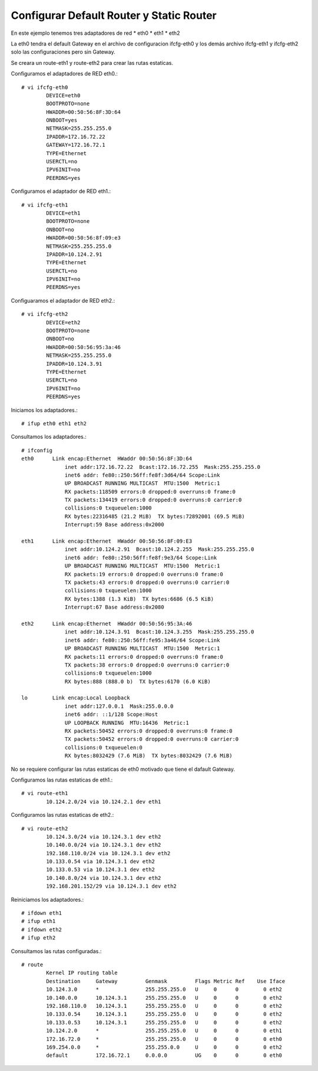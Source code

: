 Configurar Default Router y Static Router
=========================================

En este ejemplo tenemos tres adaptadores de red
* eth0
* eth1
* eth2

La eth0 tendra el default Gateway en el archivo de configuracion ifcfg-eth0 y los demás archivo ifcfg-eth1 y ifcfg-eth2 solo las configuraciones pero sin Gateway.

Se creara un route-eth1 y route-eth2 para crear las rutas estaticas.

Configuramos el adaptadores de RED eth0.::

	# vi ifcfg-eth0
		DEVICE=eth0
		BOOTPROTO=none
		HWADDR=00:50:56:8F:3D:64
		ONBOOT=yes
		NETMASK=255.255.255.0
		IPADDR=172.16.72.22
		GATEWAY=172.16.72.1
		TYPE=Ethernet
		USERCTL=no
		IPV6INIT=no
		PEERDNS=yes

Configuramos el adaptador de RED eth1.::

	# vi ifcfg-eth1
		DEVICE=eth1
		BOOTPROTO=none
		ONBOOT=no
		HWADDR=00:50:56:8f:09:e3
		NETMASK=255.255.255.0
		IPADDR=10.124.2.91
		TYPE=Ethernet
		USERCTL=no
		IPV6INIT=no
		PEERDNS=yes

Configuaramos el adaptador de RED eth2.::

	# vi ifcfg-eth2
		DEVICE=eth2
		BOOTPROTO=none
		ONBOOT=no
		HWADDR=00:50:56:95:3a:46
		NETMASK=255.255.255.0
		IPADDR=10.124.3.91
		TYPE=Ethernet
		USERCTL=no
		IPV6INIT=no
		PEERDNS=yes

Iniciamos los adaptadores.::

	# ifup eth0 eth1 eth2

Consultamos los adaptadores.::

	# ifconfig
	eth0      Link encap:Ethernet  HWaddr 00:50:56:8F:3D:64
		      inet addr:172.16.72.22  Bcast:172.16.72.255  Mask:255.255.255.0
		      inet6 addr: fe80::250:56ff:fe8f:3d64/64 Scope:Link
		      UP BROADCAST RUNNING MULTICAST  MTU:1500  Metric:1
		      RX packets:118509 errors:0 dropped:0 overruns:0 frame:0
		      TX packets:134419 errors:0 dropped:0 overruns:0 carrier:0
		      collisions:0 txqueuelen:1000
		      RX bytes:22316485 (21.2 MiB)  TX bytes:72892001 (69.5 MiB)
		      Interrupt:59 Base address:0x2000

	eth1      Link encap:Ethernet  HWaddr 00:50:56:8F:09:E3
		      inet addr:10.124.2.91  Bcast:10.124.2.255  Mask:255.255.255.0
		      inet6 addr: fe80::250:56ff:fe8f:9e3/64 Scope:Link
		      UP BROADCAST RUNNING MULTICAST  MTU:1500  Metric:1
		      RX packets:19 errors:0 dropped:0 overruns:0 frame:0
		      TX packets:43 errors:0 dropped:0 overruns:0 carrier:0
		      collisions:0 txqueuelen:1000
		      RX bytes:1388 (1.3 KiB)  TX bytes:6686 (6.5 KiB)
		      Interrupt:67 Base address:0x2080

	eth2      Link encap:Ethernet  HWaddr 00:50:56:95:3A:46
		      inet addr:10.124.3.91  Bcast:10.124.3.255  Mask:255.255.255.0
		      inet6 addr: fe80::250:56ff:fe95:3a46/64 Scope:Link
		      UP BROADCAST RUNNING MULTICAST  MTU:1500  Metric:1
		      RX packets:11 errors:0 dropped:0 overruns:0 frame:0
		      TX packets:38 errors:0 dropped:0 overruns:0 carrier:0
		      collisions:0 txqueuelen:1000
		      RX bytes:888 (888.0 b)  TX bytes:6170 (6.0 KiB)

	lo        Link encap:Local Loopback
		      inet addr:127.0.0.1  Mask:255.0.0.0
		      inet6 addr: ::1/128 Scope:Host
		      UP LOOPBACK RUNNING  MTU:16436  Metric:1
		      RX packets:50452 errors:0 dropped:0 overruns:0 frame:0
		      TX packets:50452 errors:0 dropped:0 overruns:0 carrier:0
		      collisions:0 txqueuelen:0
		      RX bytes:8032429 (7.6 MiB)  TX bytes:8032429 (7.6 MiB)

No se requiere configurar las rutas estaticas de eth0 motivado que tiene el dafault Gateway.

Configuramos las rutas estaticas de eth1.::

	# vi route-eth1
		10.124.2.0/24 via 10.124.2.1 dev eth1

Configuramos las rutas estaticas de eth2.::

	# vi route-eth2
		10.124.3.0/24 via 10.124.3.1 dev eth2
		10.140.0.0/24 via 10.124.3.1 dev eth2
		192.168.110.0/24 via 10.124.3.1 dev eth2
		10.133.0.54 via 10.124.3.1 dev eth2
		10.133.0.53 via 10.124.3.1 dev eth2
		10.140.8.0/24 via 10.124.3.1 dev eth2
		192.168.201.152/29 via 10.124.3.1 dev eth2


Reiniciamos los adaptadores.::

	# ifdown eth1
	# ifup eth1
	# ifdown eth2
	# ifup eth2

Consultamos las rutas configuradas.::

	# route
		Kernel IP routing table
		Destination     Gateway         Genmask         Flags Metric Ref    Use Iface
		10.124.3.0      *               255.255.255.0   U     0      0        0 eth2
		10.140.0.0      10.124.3.1      255.255.255.0   U     0      0        0 eth2
		192.168.110.0   10.124.3.1      255.255.255.0   U     0      0        0 eth2
		10.133.0.54     10.124.3.1      255.255.255.0   U     0      0        0 eth2
		10.133.0.53     10.124.3.1      255.255.255.0   U     0      0        0 eth2
		10.124.2.0      *               255.255.255.0   U     0      0        0 eth1
		172.16.72.0     *               255.255.255.0   U     0      0        0 eth0
		169.254.0.0     *               255.255.0.0     U     0      0        0 eth2
		default         172.16.72.1     0.0.0.0         UG    0      0        0 eth0




